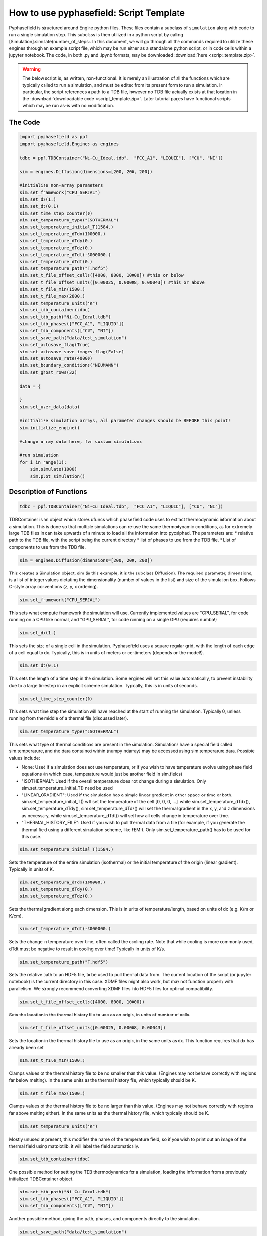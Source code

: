 How to use pyphasefield: Script Template
========================================

Pyphasefield is structured around Engine python files. These files contain a subclass of ``simulation`` along with code to run 
a single simulation step. This subclass is then utilized in a python script by calling [Simulation].simulate(number_of_steps). In 
this document, we will go through all the commands required to utilize these engines through an example script file, which may be 
run either as a standalone python script, or in code cells within a jupyter notebook. The code, in both .py and .ipynb formats, may 
be downloaded :download:`here <script_template.zip>`.

.. warning::
	The below script is, as written, non-functional. It is merely an illustration of all the functions which are typically called 
	to run a simulation, and must be edited from its present form to run a simulation. In particular, the script references a path 
	to a TDB file, however no TDB file actually exists at that location in the :download:`downloadable code <script_template.zip>`. 
	Later tutorial pages have functional scripts which may be run as-is with no modification.

The Code
~~~~~~~~

.. code-block:: python

	import pyphasefield as ppf
	import pyphasefield.Engines as engines

	tdbc = ppf.TDBContainer("Ni-Cu_Ideal.tdb", ["FCC_A1", "LIQUID"], ["CU", "NI"])

	sim = engines.Diffusion(dimensions=[200, 200, 200])

	#initialize non-array parameters
	sim.set_framework("CPU_SERIAL")
	sim.set_dx(1.)
	sim.set_dt(0.1)
	sim.set_time_step_counter(0)
	sim.set_temperature_type("ISOTHERMAL")
	sim.set_temperature_initial_T(1584.)
	sim.set_temperature_dTdx(100000.)
	sim.set_temperature_dTdy(0.)
	sim.set_temperature_dTdz(0.)
	sim.set_temperature_dTdt(-3000000.)
	sim.set_temperature_dTdt(0.)
	sim.set_temperature_path("T.hdf5")
	sim.set_t_file_offset_cells([4000, 8000, 10000]) #this or below
	sim.set_t_file_offset_units([0.00025, 0.00008, 0.00043]) #this or above
	sim.set_t_file_min(1500.)
	sim.set_t_file_max(2800.)
	sim.set_temperature_units("K")
	sim.set_tdb_container(tdbc)
	sim.set_tdb_path("Ni-Cu_Ideal.tdb")
	sim.set_tdb_phases(["FCC_A1", "LIQUID"])
	sim.set_tdb_components(["CU", "NI"])
	sim.set_save_path("data/test_simulation")
	sim.set_autosave_flag(True)
	sim.set_autosave_save_images_flag(False)
	sim.set_autosave_rate(40000)
	sim.set_boundary_conditions("NEUMANN")
	sim.set_ghost_rows(32)

	data = {
		
	}
	sim.set_user_data(data)

	#initialize simulation arrays, all parameter changes should be BEFORE this point!
	sim.initialize_engine()

	#change array data here, for custom simulations

	#run simulation
	for i in range(1):
	    sim.simulate(1000)
	    sim.plot_simulation()


Description of Functions
~~~~~~~~~~~~~~~~~~~~~~~~

.. code-block:: python

	tdbc = ppf.TDBContainer("Ni-Cu_Ideal.tdb", ["FCC_A1", "LIQUID"], ["CU", "NI"])

TDBContainer is an object which stores ufuncs which phase field code uses to extract thermodynamic information about a simulation. 
This is done so that multiple simulations can re-use the same thermodynamic conditions, as for extremely large TDB files in can take 
upwards of a minute to load all the information into pycalphad. The parameters are:
* relative path to the TDB file, with the script being the current directory
* list of phases to use from the TDB file. 
* List of components to use from the TDB file.

.. code-block:: python

	sim = engines.Diffusion(dimensions=[200, 200, 200])

This creates a Simulation object, sim (in this example, it is the subclass Diffusion). The required parameter, dimensions, is a list of 
integer values dictating the dimensionality (number of values in the list) and size of the simulation box. Follows C-style array conventions (z, y, x ordering).

.. code-block:: python

	sim.set_framework("CPU_SERIAL")

This sets what compute framework the simulation will use. Currently implemented values are "CPU_SERIAL", for code running on a CPU like normal, 
and "GPU_SERIAL", for code running on a single GPU (requires numba!)

.. code-block:: python

	sim.set_dx(1.)

This sets the size of a single cell in the simulation. Pyphasefield uses a square regular grid, with the length of each edge of a cell equal to dx. 
Typically, this is in units of meters or centimeters (depends on the model!).
	
.. code-block:: python

	sim.set_dt(0.1)

This sets the length of a time step in the simulation. Some engines will set this value automatically, to prevent instability due to a large timestep 
in an explicit scheme simulation. Typically, this is in units of seconds.
	
.. code-block:: python

	sim.set_time_step_counter(0)

This sets what time step the simulation will have reached at the start of running the simulation. Typically 0, unless running from the middle 
of a thermal file (discussed later).
	
.. code-block:: python

	sim.set_temperature_type("ISOTHERMAL")

This sets what type of thermal conditions are present in the simulation. Simulations have a special field called sim.temperature, and the data 
contained within (numpy ndarray) may be accessed using sim.temperature.data. Possible values include:

* None: Used if a simulation does not use temperature, or if you wish to have temperature evolve using phase field equations (in which case, 
  temperature would just be another field in sim.fields)
* "ISOTHERMAL": Used if the overall temperature does not change during a simulation. Only sim.set_temperature_initial_T() need be used
* "LINEAR_GRADIENT": Used if the simulation has a simple linear gradient in either space or time or both. sim.set_temperature_initial_T() will set the 
  temperature of the cell [0, 0, 0, ...], while sim.set_temperature_dTdx(), sim.set_temperature_dTdy(), sim.set_temperature_dTdz() will set the thermal 
  gradient in the x, y, and z dimensions as necessary, while sim.set_temperature_dTdt() will set how all cells change in temperature over time.
* "THERMAL_HISTORY_FILE": Used if you wish to pull thermal data from a file (for example, if you generate the thermal field using a different simulation scheme, 
  like FEM!). Only sim.set_temperature_path() has to be used for this case.
	
.. code-block:: python

	sim.set_temperature_initial_T(1584.)
	
Sets the temperature of the entire simulation (isothermal) or the initial temperature of the origin (linear gradient). Typically in units of K.
	
.. code-block:: python

	sim.set_temperature_dTdx(100000.)
	sim.set_temperature_dTdy(0.)
	sim.set_temperature_dTdz(0.)

Sets the thermal gradient along each dimension. This is in units of temperature/length, based on units of dx (e.g. K/m or K/cm). 

.. code-block:: python

	sim.set_temperature_dTdt(-3000000.)
	
Sets the change in temperature over time, often called the cooling rate. Note that while cooling is more commonly used, dTdt must be negative 
to result in cooling over time! Typically in units of K/s.

.. code-block:: python

	sim.set_temperature_path("T.hdf5")
	
Sets the relative path to an HDF5 file, to be used to pull thermal data from. The current location of the script (or jupyter notebook) is the 
current directory in this case. XDMF files might also work, but may not function properly with parallelism. We strongly recommend converting XDMF 
files into HDF5 files for optimal compatibility.
	
.. code-block:: python

	sim.set_t_file_offset_cells([4000, 8000, 10000])

Sets the location in the thermal history file to use as an origin, in units of number of cells. 

.. code-block:: python

	sim.set_t_file_offset_units([0.00025, 0.00008, 0.00043])

Sets the location in the thermal history file to use as an origin, in the same units as dx. This function requires that dx has already been set!

.. code-block:: python

	sim.set_t_file_min(1500.)
    
Clamps values of the thermal history file to be no smaller than this value. (Engines may not behave correctly with regions far below melting). 
In the same units as the thermal history file, which typically should be K.

.. code-block:: python

	sim.set_t_file_max(1500.)
    
Clamps values of the thermal history file to be no larger than this value. (Engines may not behave correctly with regions far above melting either). 
In the same units as the thermal history file, which typically should be K.

.. code-block:: python

	sim.set_temperature_units("K")

Mostly unused at present, this modifies the name of the temperature field, so if you wish to print out an image of the thermal field using 
matplotlib, it will label the field automatically.
	
.. code-block:: python

	sim.set_tdb_container(tdbc)
	
One possible method for setting the TDB thermodynamics for a simulation, loading the information from a previously initialized TDBContainer object.
	
.. code-block:: python

	sim.set_tdb_path("Ni-Cu_Ideal.tdb")
	sim.set_tdb_phases(["FCC_A1", "LIQUID"])
	sim.set_tdb_components(["CU", "NI"])
	
Another possible method, giving the path, phases, and components directly to the simulation.
	
.. code-block:: python

	sim.set_save_path("data/test_simulation")
	
Sets the path to where the simulation will save checkpoint files (and images if desired). Path is relative, with the script as the current directory
	
.. code-block:: python

	sim.set_autosave_flag(True)
	
Flag that sets whether a simulation will automatically save a checkpoint file every few steps
	
.. code-block:: python

	sim.set_autosave_save_images_flag(False)
	
Flag that sets whether a simulation will automatically save images of the fields every few steps


.. code-block:: python

	sim.set_autosave_rate(40000)
	
Sets how often a simulation will automatically save checkpoints/images, if the respective flags are set. (Saves every X timesteps).
	
.. code-block:: python

	sim.set_boundary_conditions("NEUMANN")
	
Sets the boundary conditions for a given sim. Options are as follows:

* "PERIODIC": Periodic boundary conditions
* "NEUMANN": Neumann (defined gradient at boundary) boundary conditions
* "DIRICHLET": Dirichlet (defined value at boundary) boundary conditions
* ["PERIODIC", "NEUMANN", "DIRICHLET"]: A list defines different boundary conditions along each dimensions. In this case, it would have periodic boundary conditions along 
  the z axis, Neumann boundary conditions along the y axis, and Dirichlet boundary conditions along the x axis. (C-style array convention is z, y, x).
  Other permutations of the previous three values are also permitted. The list should have length equal to the number of dimensions of the simulation.
* [["DIRICHLET", "NEUMANN"], ["DIRICHLET", "NEUMANN"], ["DIRICHLET", "NEUMANN"]]: A 2-D list defines the boundary condition on the left and right side of each dimension 
  separately. In this case, the left (low-valued index) side would have Dirichlet boundary conditions, while the right (high-valued index) side would have Neumann BCs.
  The list should have shape equal to [D, 2], where D is the number of dimensions of the simulation.
  
The values for Neumann and Dirichlet boundary conditions are located in sim.boundary_fields. Separate documentation will describe how to use these boundaries to their 
fullest extent. By default, these boundaries have a value of zero, corresponding to Neumann conditions being no-flux (zero gradient across the boundary), and to 
Dirichlet conditions enforcing a value of zero on the border (zero value at the boundary).
  
.. code-block:: python

	sim.set_ghost_rows(32)

Sets the number of ghost rows to be used for a parallel simulation. This increases the number of calculations that must be done, but also means that processes 
only have to communicate with each other every X timesteps, due to these redundant calculations. For most practical simulation domain sizes run on multiple GPUs, 
a value of 32 is close to optimal, but feel free to experiment!

.. code-block:: python

	data = {
		
	}
	sim.set_user_data(data)
	
Sets engine-specific parameters, using a dictionary. For example, the Diffusion engine has one engine-specific parameter, D, which may be seen in the 
diffusion example code
	
.. code-block:: python

	sim.initialize_engine()
	
This function initializes the size and content of fields based on the previously defined parameters, as well as initializes boundary conditions, 
loads data from TDB files, and creates and initializes the temperature field. Any changes you wish to make to field data must be done after 
calling this function!
	
.. code-block:: python

	for i in range(1):
	    sim.simulate(1000)
	    sim.plot_simulation()
		
Runs a simulation for 1000 time steps, then plots the fields using matplotlib to show the progress.
